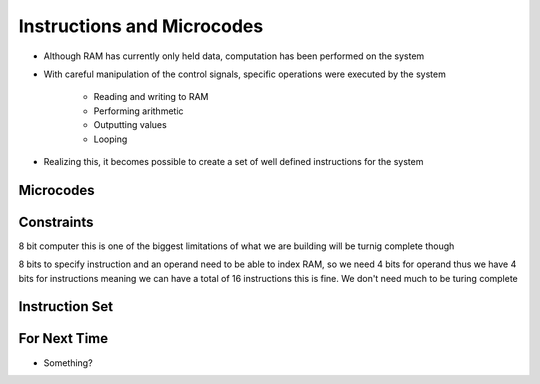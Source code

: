 ===========================
Instructions and Microcodes
===========================

* Although RAM has currently only held data, computation has been performed on the system
* With careful manipulation of the control signals, specific operations were executed by the system

    * Reading and writing to RAM
    * Performing arithmetic
    * Outputting values
    * Looping


* Realizing this, it becomes possible to create a set of well defined instructions for the system



Microcodes
==========



Constraints
===========

8 bit computer
this is one of the biggest limitations of what we are building
will be turnig complete though

8 bits to specify instruction and an operand
need to be able to index RAM, so we need 4 bits for operand
thus we have 4 bits for instructions
meaning we can have a total of 16 instructions
this is fine. We don't need much to be turing complete



Instruction Set
===============



For Next Time
=============

* Something?


